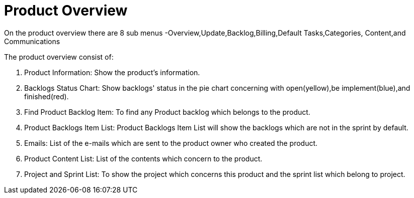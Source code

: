 ////
Licensed to the Apache Software Foundation (ASF) under one
or more contributor license agreements.  See the NOTICE file
distributed with this work for additional information
regarding copyright ownership.  The ASF licenses this file
to you under the Apache License, Version 2.0 (the
"License"); you may not use this file except in compliance
with the License.  You may obtain a copy of the License at

http://www.apache.org/licenses/LICENSE-2.0

Unless required by applicable law or agreed to in writing,
software distributed under the License is distributed on an
"AS IS" BASIS, WITHOUT WARRANTIES OR CONDITIONS OF ANY
KIND, either express or implied.  See the License for the
specific language governing permissions and limitations
under the License.
////
= Product Overview
On the product overview there are 8 sub menus -Overview,Update,Backlog,Billing,Default Tasks,Categories, Content,and Communications

The product overview consist of:

. Product Information: Show the product's information.
. Backlogs Status Chart: Show backlogs' status in the pie chart concerning with open(yellow),be implement(blue),and finished(red).
. Find Product Backlog Item: To find any Product backlog which belongs to the product.
. Product Backlogs Item List: Product Backlogs Item List will show the backlogs which are not in the sprint by default.
. Emails: List of the e-mails which are sent to the product owner who created the product.
. Product Content List: List of the contents which concern to the product.
. Project and Sprint List: To show the project which concerns this product and the sprint list which belong to project.

